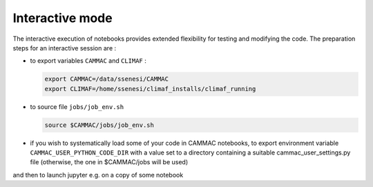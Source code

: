 Interactive mode
=====================

The interactive execution of notebooks provides extended flexibility
for testing and modifying the code. The preparation steps for an
interactive session are :

- to export variables ``CAMMAC`` and ``CLIMAF`` :
  
  .. code-block:: bash
		  
     export CAMMAC=/data/ssenesi/CAMMAC
     export CLIMAF=/home/ssenesi/climaf_installs/climaf_running

- to source file ``jobs/job_env.sh``

  .. code-block:: bash
		  
     source $CAMMAC/jobs/job_env.sh
     
- if you wish to systematically load some of your code in CAMMAC notebooks,
  to export environment variable ``CAMMAC_USER_PYTHON_CODE_DIR`` with
  a value set to a directory containing a suitable
  cammac_user_settings.py file (otherwise, the one in $CAMMAC/jobs will be used)


and then to launch jupyter e.g. on a copy of some notebook 
  
